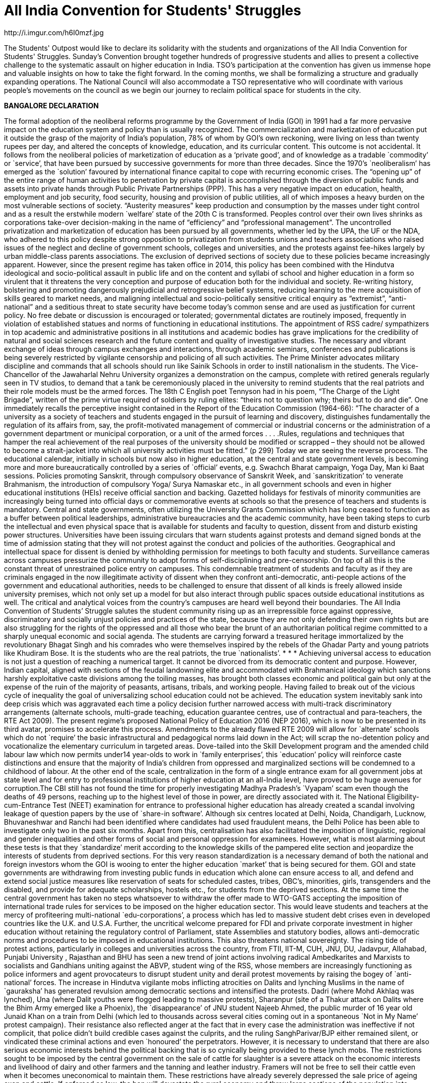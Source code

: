 = All India Convention for Students' Struggles
// See https://hubpress.gitbooks.io/hubpress-knowledgebase/content/ for information about the parameters.
http://i.imgur.com/h6I0mzf.jpg
// :published_at: 2017-08-10
// :hp-tags: Students, Struggle, Bangalore, Declaration
// :hp-alt-title: AICSS

The Students' Outpost would like to declare its solidarity with the students and organizations of the All India Convention for Students' Struggles. Sunday’s Convention brought together hundreds of progressive students and allies to present a collective challenge to the systematic assault on higher education in India. TSO's participation at the convention has given us immense hope and valuable insights on how to take the fight forward. In the coming months, we shall be formalizing a structure and gradually expanding operations. The National Council will also accommodate a TSO representative who will coordinate with various people's movements on the council as we begin our journey to reclaim political space for students in the city.

*BANGALORE DECLARATION*

The formal adoption of the neoliberal reforms programme by the Government of India (GOI) in 1991 had a far more pervasive impact on the education system and policy than is usually recognized. The commercialization and marketization of education put it outside the grasp of the majority of India’s population, 78% of whom by GOI’s own reckoning, were living on less than twenty rupees per day, and altered the concepts of knowledge, education, and its curricular content. 
This outcome is not accidental. It follows from the neoliberal policies of marketization of education as a ‘private good’, and of knowledge as a tradable `commodity’ or `service’, that have been pursued by successive governments for more than three decades. Since the 1970’s `neoliberalism’ has emerged as the `solution’ favoured by international finance capital to cope with recurring economic crises. The “opening up” of the entire range of human activities to penetration by private capital is accomplished through the diversion of public funds and assets into private hands through Public Private Partnerships (PPP). This has a very negative impact on education, health, employment and job security, food security, housing and provision of public utilities, all of which imposes a heavy burden on the most vulnerable sections of society. “Austerity measures” keep production and consumption by the masses under tight control and as a result the erstwhile modern `welfare’ state of the 20th C is transformed. Peoples control over their own lives shrinks as corporations take-over decision-making in the name of “efficiency” and “professional management”.
The uncontrolled privatization and marketization of education has been pursued by all governments, whether led by the UPA, the UF or the NDA, who adhered to this policy despite strong opposition to privatization from students unions and teachers associations who raised issues of the neglect and decline of government schools, colleges and universities, and the protests against fee-hikes largely by urban middle-class parents associations. The exclusion of deprived sections of society due to these policies became increasingly apparent.
However, since the present regime has taken office in 2014, this policy has been combined with the Hindutva ideological and socio-political assault in public life and on the content and syllabi of school and higher education in a form so virulent that it threatens the very conception and purpose of education both for the individual and society. Re-writing history, bolstering and promoting dangerously prejudicial and retrogressive belief systems, reducing learning to the mere acquisition of skills geared to market needs, and maligning intellectual and socio-politically sensitive critical enquiry as “extremist”, “anti-national” and a seditious threat to state security have become today’s common sense and are used as justification for current policy. No free debate or discussion is encouraged or tolerated; governmental dictates are routinely imposed, frequently in violation of established statues and norms of functioning in educational institutions.
The appointment of RSS cadre/ sympathizers in top academic and administrative positions in all institutions and academic bodies has grave implications for the credibility of natural and social sciences research and the future content and quality of investigative studies. The necessary and vibrant exchange of ideas through campus exchanges and interactions, through academic seminars, conferences and publications is being severely restricted by vigilante censorship and policing of all such activities.
The Prime Minister advocates military discipline and commands that all schools should run like Sainik Schools in order to instill nationalism in the students. The Vice-Chancellor of the Jawaharlal Nehru University organizes a demonstration on the campus, complete with retired generals regularly seen in TV studios, to demand that a tank be ceremoniously placed in the university to remind students that the real patriots and their role models must be the armed forces. The 18th C English poet Tennyson had in his poem, “The Charge of the Light Brigade”, written of the prime virtue required of soldiers by ruling elites: “theirs not to question why; theirs but to do and die”. 
One immediately recalls the perceptive insight contained in the Report of the Education Commission (1964-66): ”The character of a university as a society of teachers and students engaged in the pursuit of learning and discovery, distinguishes fundamentally the regulation of its affairs from, say, the profit-motivated management of commercial or industrial concerns or the administration of a government department or municipal corporation, or a unit of the armed forces . . . .Rules, regulations and techniques that hamper the real achievement of the real purposes of the university should be modified or scrapped – they should not be allowed to become a strait-jacket into which all university activities must be fitted.” (p 299)
Today we are seeing the reverse process. The educational calendar, initially in schools but now also in higher education, at the central and state government levels, is becoming more and more bureaucratically controlled by a series of `official’ events, e.g. Swachch Bharat campaign, Yoga Day, Man ki Baat sessions. Policies promoting Sanskrit, through compulsory observance of Sanskrit Week, and `sanskritization’ to venerate Brahmanism, the introduction of compulsory Yoga/ Surya Namaskar etc., in all government schools and even in higher educational institutions (HEIs) receive official sanction and backing. Gazetted holidays for festivals of minority communities are increasingly being turned into official days or commemorative events at schools so that the presence of teachers and students is mandatory. 
Central and state governments, often utilizing the University Grants Commission which has long ceased to function as a buffer between political leaderships, administrative bureaucracies and the academic community, have been taking steps to curb the intellectual and even physical space that is available for students and faculty to question, dissent from and disturb existing power structures. Universities have been issuing circulars that warn students against protests and demand signed bonds at the time of admission stating that they will not protest against the conduct and policies of the authorities. Geographical and intellectual space for dissent is denied by withholding permission for meetings to both faculty and students. Surveillance cameras across campuses pressurize the community to adopt forms of self-disciplining and pre-censorship. On top of all this is the constant threat of unrestrained police entry on campuses. This condemnable treatment of students and faculty as if they are criminals engaged in the now illegitimate activity of dissent when they confront anti-democratic, anti-people actions of the government and educational authorities, needs to be challenged to ensure that dissent of all kinds is freely allowed inside university premises, which not only set up a model for but also interact through public spaces outside educational institutions as well. The critical and analytical voices from the country’s campuses are heard well beyond their boundaries. 
The All India Convention of Students’ Struggle salutes the student community rising up as an irrepressible force against oppressive, discriminatory and socially unjust policies and practices of the state, because they are not only defending their own rights but are also struggling for the rights of the oppressed and all those who bear the brunt of an authoritarian political regime committed to a sharply unequal economic and social agenda. The students are carrying forward a treasured heritage immortalized by the revolutionary Bhagat Singh and his comrades who were themselves inspired by the rebels of the Ghadar Party and young patriots like Khudiram Bose. It is the students who are the real patriots, the true `nationalists’.
* * *
Achieving universal access to education is not just a question of reaching a numerical target. It cannot be divorced from its democratic content and purpose. However, Indian capital, aligned with sections of the feudal landowning elite and accommodated with Brahmanical ideology which sanctions harshly exploitative caste divisions among the toiling masses, has brought both classes economic and political gain but only at the expense of the ruin of the majority of peasants, artisans, tribals, and working people. Having failed to break out of the vicious cycle of inequality the goal of universalizing school education could not be achieved. The education system inevitably sank into deep crisis which was aggravated each time a policy decision further narrowed access with multi-track discriminatory arrangements (alternate schools, multi-grade teaching, education guarantee centres, use of contractual and para-teachers, the RTE Act 2009).
The present regime’s proposed National Policy of Education 2016 (NEP 2016), which is now to be presented in its third avatar, promises to accelerate this process. Amendments to the already flawed RTE 2009 will allow for `alternate’ schools which do not `require’ the basic infrastructural and pedagogical norms laid down in the Act; will scrap the no-detention policy and vocationalize the elementary curriculum in targeted areas. Dove-tailed into the Skill Development program and the amended child labour law which now permits under14 year-olds to work in `family enterprises’, this `education’ policy will reinforce caste distinctions and ensure that the majority of India’s children from oppressed and marginalized sections will be condemned to a childhood of labour.
At the other end of the scale, centralization in the form of a single entrance exam for all government jobs at state level and for entry to professional institutions of higher education at an all-India level, have proved to be huge avenues for corruption.The CBI still has not found the time for properly investigating Madhya Pradesh’s `Vyapam’ scam even though the deaths of 49 persons, reaching up to the highest level of those in power, are directly associated with it. The National Eligibility-cum-Entrance Test (NEET) examination for entrance to professional higher education has already created a scandal involving leakage of question papers by the use of `share-in software’. Although six centres located at Delhi, Noida, Chandigarh, Lucknow, Bhuvaneshwar and Ranchi had been identified where candidates had used fraudulent means, the Delhi Police has been able to investigate only two in the past six months. Apart from this, centralisation has also facilitated the imposition of linguistic, regional and gender inequalities and other forms of social and personal oppression for examinees.
However, what is most alarming about these tests is that they `standardize’ merit according to the knowledge skills of the pampered elite section and jeopardize the interests of students from deprived sections. For this very reason standardization is a necessary demand of both the national and foreign investors whom the GOI is wooing to enter the higher education `market’ that is being secured for them. GOI and state governments are withdrawing from investing public funds in education which alone can ensure access to all, and defend and extend social justice measures like reservation of seats for scheduled castes, tribes, OBC’s, minorities, girls, transgenders and the disabled, and provide for adequate scholarships, hostels etc., for students from the deprived sections.
At the same time the central government has taken no steps whatsoever to withdraw the offer made to WTO-GATS accepting the imposition of international trade rules for services to be imposed on the higher education sector. This would leave students and teachers at the mercy of profiteering multi-national `edu-corporations’, a process which has led to massive student debt crises even in developed countries like the U.K. and U.S.A. Further, the uncritical welcome prepared for FDI and private corporate investment in higher education without retaining the regulatory control of Parliament, state Assemblies and statutory bodies, allows anti-democratic norms and procedures to be imposed in educational institutions. This also threatens national sovereignty.
The rising tide of protest actions, particularly in colleges and universities across the country, from FTII, IIT-M, CUH, JNU, DU, Jadavpur, Allahabad, Punjabi University , Rajasthan and BHU has seen a new trend of joint actions involving radical Ambedkarites and Marxists to socialists and Gandhians uniting against the ABVP, student wing of the RSS, whose members are increasingly functioning as police informers and agent provocateurs to disrupt student unity and derail protest movements by raising the bogey of `anti-national’ forces.
The increase in Hindutva vigilante mobs inflicting atrocities on Dalits and lynching Muslims in the name of `gauraksha’ has generated revulsion among democratic sections and intensified the protests. Dadri (where Mohd Akhlaq was lynched), Una (where Dalit youths were flogged leading to massive protests), Sharanpur (site of a Thakur attack on Dalits where the Bhim Army emerged like a Phoenix), the `disappearance’ of JNU student Najeeb Ahmed, the public murder of 16 year old Junaid Khan on a train from Delhi (which led to thousands across several cities coming out in a spontaneous `Not in My Name’ protest campaign). Their resistance also reflected anger at the fact that in every case the administration was ineffective if not complicit, that police didn’t build credible cases against the culprits, and the ruling SanghParivar/BJP either remained silent, or vindicated these criminal actions and even `honoured’ the perpetrators.
However, it is necessary to understand that there are also serious economic interests behind the political backing that is so cynically being provided to these lynch mobs. The restrictions sought to be imposed by the central government on the sale of cattle for slaughter is a severe attack on the economic interests and livelihood of dairy and other farmers and the tanning and leather industry. Framers will not be free to sell their cattle even when it becomes uneconomical to maintain them. These restrictions have already severely depressed the sale price of ageing oxen and cattle. If enforced as law, the ban will devastate the rural economy and throw large sections of the population into joblessness and an uncertain future.
The truth is that the Central government has allowed 100% FDI in March 2017 through automated route in e-commerce for food production and food-processing, to encourage easy access of foreign corporates in agri- and horticultural production, in dairy farming, the meat export sector, and in the tanning and leather manufacturing activity in India. A delegation headed by a special secretary of Ministry of Food Processing Industries has already invited agri- and food corporates of the USA to participate in a World Food Forum to be held in November 2017 in India. In fact, the much advertised ‘Make in India’ and ‘Digital India’campaigns are aimed at ruining Indian farmers, cattle breeders, producers and retailers of milk, meat and leather goods in order to “open up” a market for multi-national corporate giants. 
The RSS-BJP claim that the move is intended to protect indigenous cow breeds is a fraud. This is used only to conceal their true aim by taking cover under Directive Principle (article 48) of the Constitution which recommends, but does not make justiciable, “organizing agriculture and animal husbandry on modern and scientific lines and shall in particular take steps for preserving and improving breeds and prohibiting the slaughter of cows and calves and other milch and draft cattle.”
Constitutionally, however, agriculture and preservation of stock come under the exclusive purview of the state legislatures. Therefore, the Central government had to take recourse to the Prevention of Cruelty to Animals Act (1960) because rules for this Act can be framed by an executive order. But this Act in no way prevents slaughter of any animal for food purposes. Still less does it ban “sale for the purpose of slaughter” of selected animals. Therefore the Central government’s rules violate the 1960 Act, and more dangerously, constitute a threat to the federal structure of the Constitution itself.
Of course the fascist politics of the ban on cattle slaughter lies in the hindutva ideology of Hindu supremacy and the majoritarian character of the concept of `Hindu Rashtra’. This is a complete denial of the democratic pluralism of India’s republican Constitution. The Constitution makes no mention of religious sentiments either in Article 48 or in the 1960 Act. Still less does it seek to impose dietary preferences of a section of the population on other communities or individuals.
The so-called “beef ban” is nothing but an outright attack on the individual and socio-cultural right of the people to eat the food of their choice, and is a direct assault on the constitutional principles of secularism and federalism in India. 
At the end of three years of the Modi government, when economic growth figures have slumped to 6%, when jobs for the youth are nowhere to be found, when the foolhardy demonetization has dealt a severe blow to the informal sector which provides employment to over 80% of the working population, the incompetent Central government is scornfully and irresponsibly utilizing religious prejudice to polarize the people for its petty political gains.
In this polarized environment, the multi-pronged neoliberal and communal-fascist assault on the education system as a whole has grown more swift and reckless.
Government schools, colleges and universities are being starved of funds. GOI has systematically reduced its spending on education as percentage of GDP from an already inadequate 0.69% in FY2012, to 0.66% in FY 2013 and 0.63% in FY2014. A sharp drop to 0.55% in FY2015 dropped further to 0.49% in FY2016. The revised estimate for FY2017 was 0.48% while the budget estimate for FY2018 continues the trend at 0.47%. (CMIE & Mint calculations). This is despite the fact that an Educational Cess of 3 percent is imposed on everything, even a match-box, purchased by every Indian citizen. The claim that the contributions of state governments in a true spirit of federalism are taking up the financial responsibility for education, may prove to be just another `jumla’ of the Modi government. In a shocking step, the present Uttar Pradesh state government has cut budgetary funds for schools and colleges by 90% in this year’s budget! The secondary education allocation is down to Rs.576 crores from the previous government’s 2016-17 allocation of Rs.9,990 crores and the higher education allocation is down to Rs.272.77 crore from the previous government’s allocation of Rs.2,742 crores. 
Achieving universal access to education is not just a question of reaching numerical targets. It cannot be divorced from its democratic content and purpose. However, Indian capital, aligned with sections of the feudal landowning elite and accommodating with Brahmanical ideology which sanctions harshly exploitative caste divisions among the toiling masses, has allowed the ruling classes to gain economically and politically at the expense of the ruin of the majority of peasants, artisans, tribals, and working people. Having failed to break out of the vicious cycle of inequality the goal of universalizing school education could never be achieved. The education system inevitably sank into deep crisis which was aggravated each time a policy decision further narrowed access with multi-track discriminatory arrangements (alternate schools, multi-grade teaching, education guarantee centres, use of contractual and para-teachers, the RTE Act 2009).
Extreme shortage of teachers and infrastructure is forcing students to `desert’ the cash-starved government schools, and lured with the promise of a better future by studying in English medium private schools, even parents from the economically deprived sections are being driven to low-budget fee-paying schools catering to the weaker sections. In pursuit of the bankrupt Public Private Partnership (PPP) policy, central and state governments, re-imburse private schools for admitting at least 25% EWS students. In fact, this policy is not achieving the provision of better education to the EWS students; it is effectively pushing students towards the private schools market while transferring hundreds of crores of rupees worth of public funds into private hands. That is why central and state governments alike complain of a shortage of funds when they are required to invest in government schools. As a result government schools are rapidly deteriorating. Instead of correcting the decline, the so-called `rationalization’ policy of merger/closure has been adopted to divert remaining funds, teachers and students from such `non-performing’ schools. The policy has already led to closure of more than one and a half lakh schools across the country which is an irreparableloss to lakhs of poor students.
The decision to withdraw the no-detention policy, which at least kept children in school till the age of 14 years; the proposed introduction of skill development centres for elementary school children in tribal areas and inclusion of 25% `skilling’ courses in the school syllabus in tribal and backward regions; and legally permitting ten-year-old’s from economically weaker sections to work upto three hours per day in hereditary/family enterprises are all aimed at further contracting the government school system. Linking the mid-day meal scheme and scholarships for EWS and minority students with mandatory possession of Aadhar cards is a source of greater harassment which intends to further reduce the reach of the system. The result is a denial of the fundamental right to education for approximately 85% children in the relevant age group whose parents depend on public-funded schools for educating their children.
A similar strategy of fostering exclusion is being adopted in higher education. Severe cuts in public funding for colleges and universities have been combined with a decrease in student intake so that even central universities like JNU and Delhi University have had to cutback admissions by almost one-third. Some centres and departments have zero admissions quota this year. The reason is supposedly the UGC stipulation limiting the number of post-graduate/research students per faculty member. Then why not stagger the adjustment to the rule and increase the number of faculty? At any rate, India has one of the world’s lowest percentages of research scholars to total population.
The withdrawal of state funds has a direct impact on research scholarships. The `Occupy UGC’ movement supported by university students and teachers across the country focused on the failure to increase the amount of Junior and Senior Research Fellowships and instead to link them with clearing the NET exam which is an eligibility requirement for teaching jobs. The already overburdened CBSE has now been given the task of conducting the NET exam which it claims can only hold once in a year. The percentage of those who would clear it at any one sitting has been reduced to 6% from the present 16%. The intention is clear – slash research fellowships.
The greatest blow is thus dealt against students from disadvantaged sections and from backward regions who cannot pursue higher education without this support. The criteria for admission have also been changed to their disadvantage at premier institutions like JNU which had earlier made provision for students from such backgrounds. Deprivation points, measuring obstacles overcome by a candidate because of coming from an economically deprived or educationally backward region or community, will now only determine eligibility. Admission itself will be 100% determined by the interview. At this stage all the upper class, upper caste, and English-speaking elite sense of entitlement will aid their admission at the expense of the non-privileged candidates.
Given the extent and the threat of more fund cuts, colleges and university departments are either encouraged or forced to resort to starting self-financing courses or collaborate with corporates for projects to raise funds. While we fight fund cuts and commodification of education head on with the Government, corporates are rapidly gaining credibility and access to educational institutions through the back door. This must be exposed and resisted if the academic and institutional autonomy of the academic community is to be protected.
With this massive all-round assault on education, on the future of India’s youth and its democratic institutions, the importance of an all-India alliance of students in struggle was advanced by students themselves. The demand for coming together on a common platform, to be provided by the All India Forum for the Right to Education, evolved into the All India Convention of Students Struggles hosted on August 5th and 6th 2017 at Bengaluru. Delegates drawn from several progressive national student organizations, from organizations that are active at state or at institutional levels, and from among activists drawn from the upsurge of movements across the country gathered at Bengaluru’s Shikshakara Sadana, Kempegowda Road. Several teachers associations, academicians and public intellectuals who significantly influence the direction and success of student struggles by standing in solidarity with them were also present as observers.
The purpose of the Convention is to represent the spirit of resistance evident among the youth by evolving a collective understanding for charting future programmes of joint actions to challenge the policies of the GOI, the hindutva forces of the Sangh Parivar, and international forces pushing India towards a globalization and marketization of education – all of which are against the interests of the people and specially of the youth - through a genuinely widespread and united struggle in defence of education, democracy and peoples’ sovereignty.


